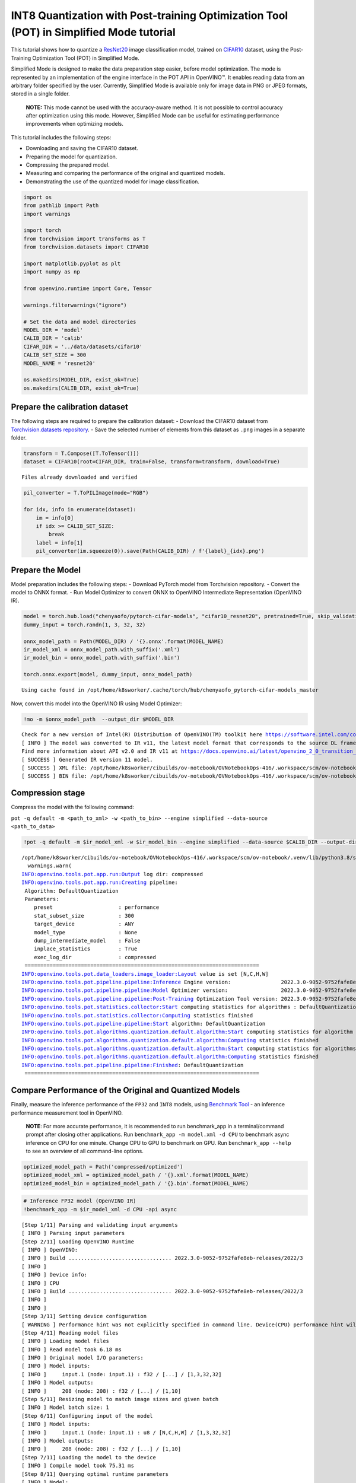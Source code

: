 INT8 Quantization with Post-training Optimization Tool (POT) in Simplified Mode tutorial
========================================================================================

This tutorial shows how to quantize a
`ResNet20 <https://github.com/chenyaofo/pytorch-cifar-models>`__ image
classification model, trained on
`CIFAR10 <http://pytorch.org/vision/main/generated/torchvision.datasets.CIFAR10.html>`__
dataset, using the Post-Training Optimization Tool (POT) in Simplified
Mode.

Simplified Mode is designed to make the data preparation step easier,
before model optimization. The mode is represented by an implementation
of the engine interface in the POT API in OpenVINO™. It enables reading
data from an arbitrary folder specified by the user. Currently,
Simplified Mode is available only for image data in PNG or JPEG formats,
stored in a single folder.

   **NOTE:** This mode cannot be used with the accuracy-aware method. It
   is not possible to control accuracy after optimization using this
   mode. However, Simplified Mode can be useful for estimating
   performance improvements when optimizing models.

This tutorial includes the following steps:

-  Downloading and saving the CIFAR10 dataset.
-  Preparing the model for quantization.
-  Compressing the prepared model.
-  Measuring and comparing the performance of the original and quantized
   models.
-  Demonstrating the use of the quantized model for image
   classification.

.. code:: ipython3

    import os
    from pathlib import Path
    import warnings
    
    import torch
    from torchvision import transforms as T
    from torchvision.datasets import CIFAR10
    
    import matplotlib.pyplot as plt
    import numpy as np
    
    from openvino.runtime import Core, Tensor
    
    warnings.filterwarnings("ignore")
    
    # Set the data and model directories
    MODEL_DIR = 'model'
    CALIB_DIR = 'calib'
    CIFAR_DIR = '../data/datasets/cifar10'
    CALIB_SET_SIZE = 300
    MODEL_NAME = 'resnet20'
    
    os.makedirs(MODEL_DIR, exist_ok=True)
    os.makedirs(CALIB_DIR, exist_ok=True)

Prepare the calibration dataset
-------------------------------

The following steps are required to prepare the calibration dataset: -
Download the CIFAR10 dataset from `Torchvision.datasets
repository <https://pytorch.org/vision/stable/datasets.html>`__. - Save
the selected number of elements from this dataset as ``.png`` images in
a separate folder.

.. code:: ipython3

    transform = T.Compose([T.ToTensor()])
    dataset = CIFAR10(root=CIFAR_DIR, train=False, transform=transform, download=True)


.. parsed-literal::

    Files already downloaded and verified


.. code:: ipython3

    pil_converter = T.ToPILImage(mode="RGB")
    
    for idx, info in enumerate(dataset):
        im = info[0]
        if idx >= CALIB_SET_SIZE:
            break
        label = info[1]
        pil_converter(im.squeeze(0)).save(Path(CALIB_DIR) / f'{label}_{idx}.png')

Prepare the Model
-----------------

Model preparation includes the following steps: - Download PyTorch model
from Torchvision repository. - Convert the model to ONNX format. - Run
Model Optimizer to convert ONNX to OpenVINO Intermediate Representation
(OpenVINO IR).

.. code:: ipython3

    model = torch.hub.load("chenyaofo/pytorch-cifar-models", "cifar10_resnet20", pretrained=True, skip_validation=True)
    dummy_input = torch.randn(1, 3, 32, 32)
    
    onnx_model_path = Path(MODEL_DIR) / '{}.onnx'.format(MODEL_NAME)
    ir_model_xml = onnx_model_path.with_suffix('.xml')
    ir_model_bin = onnx_model_path.with_suffix('.bin')
    
    torch.onnx.export(model, dummy_input, onnx_model_path)


.. parsed-literal::

    Using cache found in /opt/home/k8sworker/.cache/torch/hub/chenyaofo_pytorch-cifar-models_master


Now, convert this model into the OpenVINO IR using Model Optimizer:

.. code:: ipython3

    !mo -m $onnx_model_path  --output_dir $MODEL_DIR


.. parsed-literal::

    Check for a new version of Intel(R) Distribution of OpenVINO(TM) toolkit here https://software.intel.com/content/www/us/en/develop/tools/openvino-toolkit/download.html?cid=other&source=prod&campid=ww_2023_bu_IOTG_OpenVINO-2022-3&content=upg_all&medium=organic or on https://github.com/openvinotoolkit/openvino
    [ INFO ] The model was converted to IR v11, the latest model format that corresponds to the source DL framework input/output format. While IR v11 is backwards compatible with OpenVINO Inference Engine API v1.0, please use API v2.0 (as of 2022.1) to take advantage of the latest improvements in IR v11.
    Find more information about API v2.0 and IR v11 at https://docs.openvino.ai/latest/openvino_2_0_transition_guide.html
    [ SUCCESS ] Generated IR version 11 model.
    [ SUCCESS ] XML file: /opt/home/k8sworker/cibuilds/ov-notebook/OVNotebookOps-416/.workspace/scm/ov-notebook/notebooks/114-quantization-simplified-mode/model/resnet20.xml
    [ SUCCESS ] BIN file: /opt/home/k8sworker/cibuilds/ov-notebook/OVNotebookOps-416/.workspace/scm/ov-notebook/notebooks/114-quantization-simplified-mode/model/resnet20.bin


Compression stage
-----------------

Compress the model with the following command:

``pot -q default -m <path_to_xml> -w <path_to_bin> --engine simplified --data-source <path_to_data>``

.. code:: ipython3

    !pot -q default -m $ir_model_xml -w $ir_model_bin --engine simplified --data-source $CALIB_DIR --output-dir compressed --direct-dump --name $MODEL_NAME


.. parsed-literal::

    /opt/home/k8sworker/cibuilds/ov-notebook/OVNotebookOps-416/.workspace/scm/ov-notebook/.venv/lib/python3.8/site-packages/openvino/offline_transformations/__init__.py:10: FutureWarning: The module is private and following namespace `offline_transformations` will be removed in the future, use `openvino.runtime.passes` instead!
      warnings.warn(
    INFO:openvino.tools.pot.app.run:Output log dir: compressed
    INFO:openvino.tools.pot.app.run:Creating pipeline:
     Algorithm: DefaultQuantization
     Parameters:
    	preset                     : performance
    	stat_subset_size           : 300
    	target_device              : ANY
    	model_type                 : None
    	dump_intermediate_model    : False
    	inplace_statistics         : True
    	exec_log_dir               : compressed
     ===========================================================================
    INFO:openvino.tools.pot.data_loaders.image_loader:Layout value is set [N,C,H,W]
    INFO:openvino.tools.pot.pipeline.pipeline:Inference Engine version:                2022.3.0-9052-9752fafe8eb-releases/2022/3
    INFO:openvino.tools.pot.pipeline.pipeline:Model Optimizer version:                 2022.3.0-9052-9752fafe8eb-releases/2022/3
    INFO:openvino.tools.pot.pipeline.pipeline:Post-Training Optimization Tool version: 2022.3.0-9052-9752fafe8eb-releases/2022/3
    INFO:openvino.tools.pot.statistics.collector:Start computing statistics for algorithms : DefaultQuantization
    INFO:openvino.tools.pot.statistics.collector:Computing statistics finished
    INFO:openvino.tools.pot.pipeline.pipeline:Start algorithm: DefaultQuantization
    INFO:openvino.tools.pot.algorithms.quantization.default.algorithm:Start computing statistics for algorithm : ActivationChannelAlignment
    INFO:openvino.tools.pot.algorithms.quantization.default.algorithm:Computing statistics finished
    INFO:openvino.tools.pot.algorithms.quantization.default.algorithm:Start computing statistics for algorithms : MinMaxQuantization,FastBiasCorrection
    INFO:openvino.tools.pot.algorithms.quantization.default.algorithm:Computing statistics finished
    INFO:openvino.tools.pot.pipeline.pipeline:Finished: DefaultQuantization
     ===========================================================================


Compare Performance of the Original and Quantized Models
--------------------------------------------------------

Finally, measure the inference performance of the ``FP32`` and ``INT8``
models, using `Benchmark
Tool <https://docs.openvino.ai/latest/openvino_inference_engine_tools_benchmark_tool_README.html>`__
- an inference performance measurement tool in OpenVINO.

   **NOTE**: For more accurate performance, it is recommended to run
   benchmark_app in a terminal/command prompt after closing other
   applications. Run ``benchmark_app -m model.xml -d CPU`` to benchmark
   async inference on CPU for one minute. Change CPU to GPU to benchmark
   on GPU. Run ``benchmark_app --help`` to see an overview of all
   command-line options.

.. code:: ipython3

    optimized_model_path = Path('compressed/optimized')
    optimized_model_xml = optimized_model_path / '{}.xml'.format(MODEL_NAME)
    optimized_model_bin = optimized_model_path / '{}.bin'.format(MODEL_NAME)

.. code:: ipython3

    # Inference FP32 model (OpenVINO IR)
    !benchmark_app -m $ir_model_xml -d CPU -api async


.. parsed-literal::

    [Step 1/11] Parsing and validating input arguments
    [ INFO ] Parsing input parameters
    [Step 2/11] Loading OpenVINO Runtime
    [ INFO ] OpenVINO:
    [ INFO ] Build ................................. 2022.3.0-9052-9752fafe8eb-releases/2022/3
    [ INFO ] 
    [ INFO ] Device info:
    [ INFO ] CPU
    [ INFO ] Build ................................. 2022.3.0-9052-9752fafe8eb-releases/2022/3
    [ INFO ] 
    [ INFO ] 
    [Step 3/11] Setting device configuration
    [ WARNING ] Performance hint was not explicitly specified in command line. Device(CPU) performance hint will be set to THROUGHPUT.
    [Step 4/11] Reading model files
    [ INFO ] Loading model files
    [ INFO ] Read model took 6.18 ms
    [ INFO ] Original model I/O parameters:
    [ INFO ] Model inputs:
    [ INFO ]     input.1 (node: input.1) : f32 / [...] / [1,3,32,32]
    [ INFO ] Model outputs:
    [ INFO ]     208 (node: 208) : f32 / [...] / [1,10]
    [Step 5/11] Resizing model to match image sizes and given batch
    [ INFO ] Model batch size: 1
    [Step 6/11] Configuring input of the model
    [ INFO ] Model inputs:
    [ INFO ]     input.1 (node: input.1) : u8 / [N,C,H,W] / [1,3,32,32]
    [ INFO ] Model outputs:
    [ INFO ]     208 (node: 208) : f32 / [...] / [1,10]
    [Step 7/11] Loading the model to the device
    [ INFO ] Compile model took 75.31 ms
    [Step 8/11] Querying optimal runtime parameters
    [ INFO ] Model:
    [ INFO ]   NETWORK_NAME: torch_jit
    [ INFO ]   OPTIMAL_NUMBER_OF_INFER_REQUESTS: 12
    [ INFO ]   NUM_STREAMS: 12
    [ INFO ]   AFFINITY: Affinity.CORE
    [ INFO ]   INFERENCE_NUM_THREADS: 24
    [ INFO ]   PERF_COUNT: False
    [ INFO ]   INFERENCE_PRECISION_HINT: <Type: 'float32'>
    [ INFO ]   PERFORMANCE_HINT: PerformanceMode.THROUGHPUT
    [ INFO ]   PERFORMANCE_HINT_NUM_REQUESTS: 0
    [Step 9/11] Creating infer requests and preparing input tensors
    [ WARNING ] No input files were given for input 'input.1'!. This input will be filled with random values!
    [ INFO ] Fill input 'input.1' with random values 
    [Step 10/11] Measuring performance (Start inference asynchronously, 12 inference requests, limits: 60000 ms duration)
    [ INFO ] Benchmarking in inference only mode (inputs filling are not included in measurement loop).
    [ INFO ] First inference took 1.08 ms
    [Step 11/11] Dumping statistics report
    [ INFO ] Count:            969060 iterations
    [ INFO ] Duration:         60000.75 ms
    [ INFO ] Latency:
    [ INFO ]    Median:        0.69 ms
    [ INFO ]    Average:       0.71 ms
    [ INFO ]    Min:           0.41 ms
    [ INFO ]    Max:           12.50 ms
    [ INFO ] Throughput:   16150.80 FPS


.. code:: ipython3

    # Inference INT8 model (OpenVINO IR)
    !benchmark_app -m $optimized_model_xml -d CPU -api async


.. parsed-literal::

    [Step 1/11] Parsing and validating input arguments
    [ INFO ] Parsing input parameters
    [Step 2/11] Loading OpenVINO Runtime
    [ INFO ] OpenVINO:
    [ INFO ] Build ................................. 2022.3.0-9052-9752fafe8eb-releases/2022/3
    [ INFO ] 
    [ INFO ] Device info:
    [ INFO ] CPU
    [ INFO ] Build ................................. 2022.3.0-9052-9752fafe8eb-releases/2022/3
    [ INFO ] 
    [ INFO ] 
    [Step 3/11] Setting device configuration
    [ WARNING ] Performance hint was not explicitly specified in command line. Device(CPU) performance hint will be set to THROUGHPUT.
    [Step 4/11] Reading model files
    [ INFO ] Loading model files
    [ INFO ] Read model took 9.50 ms
    [ INFO ] Original model I/O parameters:
    [ INFO ] Model inputs:
    [ INFO ]     input.1 (node: input.1) : f32 / [...] / [1,3,32,32]
    [ INFO ] Model outputs:
    [ INFO ]     208 (node: 208) : f32 / [...] / [1,10]
    [Step 5/11] Resizing model to match image sizes and given batch
    [ INFO ] Model batch size: 1
    [Step 6/11] Configuring input of the model
    [ INFO ] Model inputs:
    [ INFO ]     input.1 (node: input.1) : u8 / [N,C,H,W] / [1,3,32,32]
    [ INFO ] Model outputs:
    [ INFO ]     208 (node: 208) : f32 / [...] / [1,10]
    [Step 7/11] Loading the model to the device
    [ INFO ] Compile model took 117.27 ms
    [Step 8/11] Querying optimal runtime parameters
    [ INFO ] Model:
    [ INFO ]   NETWORK_NAME: torch_jit
    [ INFO ]   OPTIMAL_NUMBER_OF_INFER_REQUESTS: 12
    [ INFO ]   NUM_STREAMS: 12
    [ INFO ]   AFFINITY: Affinity.CORE
    [ INFO ]   INFERENCE_NUM_THREADS: 24
    [ INFO ]   PERF_COUNT: False
    [ INFO ]   INFERENCE_PRECISION_HINT: <Type: 'float32'>
    [ INFO ]   PERFORMANCE_HINT: PerformanceMode.THROUGHPUT
    [ INFO ]   PERFORMANCE_HINT_NUM_REQUESTS: 0
    [Step 9/11] Creating infer requests and preparing input tensors
    [ WARNING ] No input files were given for input 'input.1'!. This input will be filled with random values!
    [ INFO ] Fill input 'input.1' with random values 
    [Step 10/11] Measuring performance (Start inference asynchronously, 12 inference requests, limits: 60000 ms duration)
    [ INFO ] Benchmarking in inference only mode (inputs filling are not included in measurement loop).
    [ INFO ] First inference took 0.68 ms
    [Step 11/11] Dumping statistics report
    [ INFO ] Count:            1587024 iterations
    [ INFO ] Duration:         60000.59 ms
    [ INFO ] Latency:
    [ INFO ]    Median:        0.35 ms
    [ INFO ]    Average:       0.36 ms
    [ INFO ]    Min:           0.22 ms
    [ INFO ]    Max:           13.28 ms
    [ INFO ] Throughput:   26450.14 FPS


Demonstration of the results
----------------------------

This section demonstrates how to use the compressed model by running the
optimized model on a subset of images from the CIFAR10 dataset and shows
predictions, using the model.

The first step is to load the model:

.. code:: ipython3

    ie = Core()
    
    compiled_model = ie.compile_model(str(optimized_model_xml))

.. code:: ipython3

    # Define all possible labels from the CIFAR10 dataset.
    labels_names = ["airplane", "automobile", "bird", "cat", "deer", "dog", "frog", "horse", "ship", "truck"]
    all_images = []
    all_labels = []
    
    # Get all images and their labels. 
    for batch in dataset:
        all_images.append(torch.unsqueeze(batch[0], 0))
        all_labels.append(batch[1])

The code below defines the function that shows the images and their
labels, using the indexes and two lists created in the previous step:

.. code:: ipython3

    def plot_pictures(indexes: list, images=all_images, labels=all_labels):
        """Plot images with the specified indexes.
        :param indexes: a list of indexes of images to be displayed.
        :param images: a list of images from the dataset.
        :param labels: a list of labels for each image.
        """
        num_pics = len(indexes)
        _, axarr = plt.subplots(1, num_pics)
        for idx, im_idx in enumerate(indexes):
            assert idx < 10000, 'Cannot get such index, there are only 10000'
            pic = np.rollaxis(images[im_idx].squeeze().numpy(), 0, 3)
            axarr[idx].imshow(pic)
            axarr[idx].set_title(labels_names[labels[im_idx]])

Use the code below, to define a function that uses the optimized model
to obtain predictions for the selected images:

.. code:: ipython3

    def infer_on_images(net, indexes: list, images=all_images):
        """ Inference model on a set of images.
        :param net: model on which do inference
        :param indexes: a list of indexes of images to infer on.
        :param images: a list of images from the dataset.
        """
        predicted_labels = []
        infer_request = net.create_infer_request()
        for idx in indexes:
            assert idx < 10000, 'Cannot get such index, there are only 10000'
            input_tensor = Tensor(array=images[idx].detach().numpy(), shared_memory=True)
            infer_request.set_input_tensor(input_tensor)
            infer_request.start_async()
            infer_request.wait()
            output = infer_request.get_output_tensor()
            result = list(output.data)
            result = labels_names[np.argmax(result[0])]
            predicted_labels.append(result)
        return predicted_labels

.. code:: ipython3

    indexes_to_infer = [0, 1, 2]  # to plot specify indexes
    
    plot_pictures(indexes_to_infer)
    
    results_quanized = infer_on_images(compiled_model, indexes_to_infer)
    
    print(f"Image labels using the quantized model : {results_quanized}.")


.. parsed-literal::

    Image labels using the quantized model : ['cat', 'ship', 'ship'].



.. image:: 114-quantization-simplified-mode-with-output_files/114-quantization-simplified-mode-with-output_22_1.png

